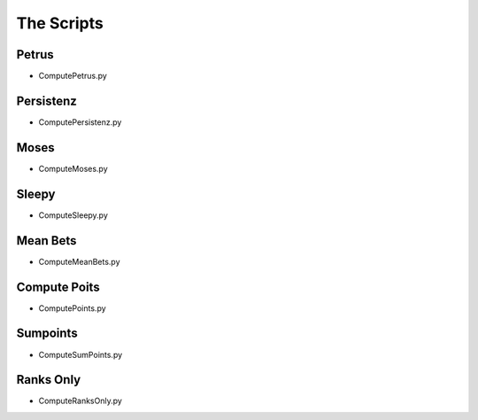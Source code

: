 The Scripts
===========


Petrus
-------

.. _script-Petrus:

* ComputePetrus.py

Persistenz
-----------

.. _script-Persistenz:

* ComputePersistenz.py


Moses
------

.. _script-Moses:

* ComputeMoses.py

Sleepy
-------

.. _script-Sleepy:

* ComputeSleepy.py

Mean Bets
---------

.. _script-MeanBets:
* ComputeMeanBets.py


Compute Poits
--------------

.. _script-Points:

* ComputePoints.py

Sumpoints
---------

.. _script-SumPoints:

* ComputeSumPoints.py

Ranks Only
-----------

.. _script-RanksOnly:

* ComputeRanksOnly.py


